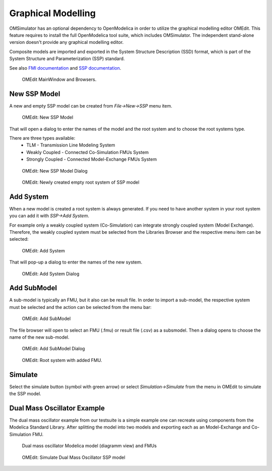.. index:: OMEdit
.. _omedit-graphical-modelling :

Graphical Modelling
===================

OMSimulator has an optional dependency to OpenModelica in order to
utilize the graphical modelling editor OMEdit. This feature requires
to install the full OpenModelica tool suite, which includes
OMSimulator. The independent stand-alone version doesn't provide any
graphical modelling editor.

Composite models are imported and exported in the System Structure Description (SSD) format,
which is part of the System Structure and Parameterization (SSP) standard.

See also `FMI documentation <https://openmodelica.org/doc/OpenModelicaUsersGuide/latest/fmitlm.html>`_
and `SSP documentation <https://ssp-standard.org/>`_.

.. figure :: images/omedit_01.png
  :name: oms-omedit-mainwindow-browsers

  OMEdit MainWindow and Browsers.

New SSP Model
---------------------

A new and empty SSP model can be created from `File->New->SSP` menu item.

.. figure :: images/omedit_02.png

  OMEdit: New SSP Model

That will open a dialog to enter the names of the model and the root
system and to choose the root systems type.

There are three types available:
  - TLM - Transmission Line Modeling System
  - Weakly Coupled - Connected Co-Simulation FMUs System
  - Strongly Coupled - Connected Model-Exchange FMUs System

.. figure :: images/omedit_03.png

  OMEdit: New SSP Model Dialog

.. figure :: images/omedit_04.png

  OMEdit: Newly created empty root system of SSP model

Add System
----------

When a new model is created a root system is always generated.
If you need to have another system in your root system you can
add it with `SSP->Add System`.

For example only a weakly coupled system (Co-Simulation) can integrate strongly coupled
system (Model Exchange). Therefore, the weakly coupled system must
be selected from the Libraries Browser and the respective menu item
can be selected:

.. figure :: images/omedit_05.png

  OMEdit: Add System

That will pop-up a dialog to enter the names of the new system.

.. figure :: images/omedit_06.png

  OMEdit: Add System Dialog

Add SubModel
------------

A sub-model is typically an FMU, but it also can be result file. In
order to import a sub-model, the respective system must be selected
and the action can be selected from the menu bar:

.. figure :: images/omedit_07.png

  OMEdit: Add SubModel

The file browser will open to select an FMU (.fmu) or result file
(.csv) as a subsmodel.
Then a dialog opens to choose the name of the new sub-model.

.. figure :: images/omedit_08.png

  OMEdit: Add SubModel Dialog

.. figure :: images/omedit_09.png

  OMEdit: Root system with added FMU.

Simulate
--------

Select the simulate button (symbol with green arrow) or select
`Simulation->Simulate` from the menu in OMEdit to simulate the
SSP model.

Dual Mass Oscillator Example
----------------------------

The dual mass oscillator example from our testsuite is
a simple example one can recreate using components from the
Modelica Standard Library.
After splitting the model into two models and exporting each
as an Model-Exchange and Co-Simulation FMU.

.. figure :: images/DualMassOscillator.png

  Dual mass oscillator Modelica model (diagramm view) and FMUs


.. figure :: images/omedit_10.png

  OMEdit: Simulate Dual Mass Oscillator SSP model
